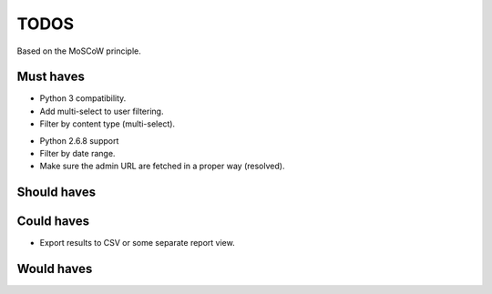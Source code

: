 TODOS
==========================================
Based on the MoSCoW principle.

Must haves
------------------------------------------
+ Python 3 compatibility.
+ Add multi-select to user filtering.
+ Filter by content type (multi-select).
- Python 2.6.8 support
- Filter by date range.
- Make sure the admin URL are fetched in a proper way (resolved).

Should haves
------------------------------------------

Could haves
------------------------------------------
- Export results to CSV or some separate report view.

Would haves
------------------------------------------
